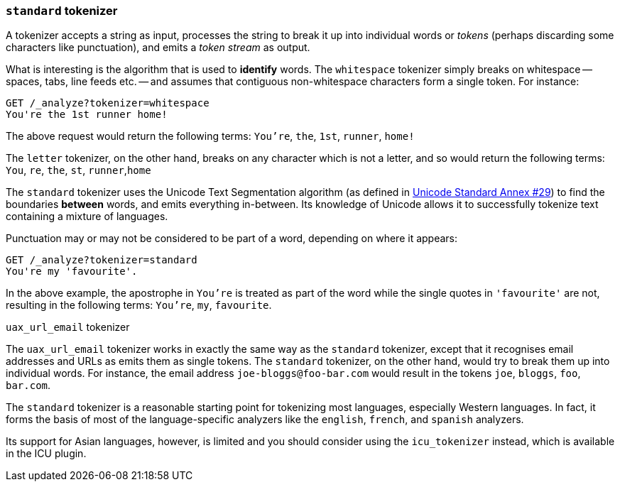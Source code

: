 [[standard-tokenizer]]
=== `standard` tokenizer

A tokenizer accepts a string as input, processes the string to break it up
into individual words or _tokens_ (perhaps discarding some characters like
punctuation), and emits a _token stream_ as output.

What is interesting is the algorithm that is used to *identify* words. The
`whitespace` tokenizer simply breaks on whitespace -- spaces, tabs, line
feeds etc. -- and assumes that contiguous non-whitespace characters form a
single token. For instance:

[source,js]
--------------------------------------------------
GET /_analyze?tokenizer=whitespace
You're the 1st runner home!
--------------------------------------------------

The above request would return the following terms:
`You're`, `the`, `1st`, `runner`, `home!`

The `letter` tokenizer, on the other hand, breaks on any character which is
not a letter, and so would return the following terms: `You`, `re`, `the`,
`st`, `runner`,`home`

The `standard` tokenizer uses the Unicode Text Segmentation algorithm (as
defined in http://unicode.org/reports/tr29/[Unicode Standard Annex #29]) to
find the boundaries *between* words, and emits everything in-between. Its
knowledge of Unicode allows it to successfully tokenize text containing a
mixture of languages.

Punctuation may or may not be considered to be part of a word, depending on
where it appears:

[source,js]
--------------------------------------------------
GET /_analyze?tokenizer=standard
You're my 'favourite'.
--------------------------------------------------

In the above example, the apostrophe in `You're` is treated as part of the
word while the single quotes in `'favourite'` are not, resulting in the
following terms: `You're`, `my`, `favourite`.

.`uax_url_email` tokenizer
***************************************************

The `uax_url_email` tokenizer works in exactly the same way as the `standard`
tokenizer, except that it recognises email addresses and URLs as emits them as
single tokens. The `standard` tokenizer, on the other hand, would try to
break them up into individual words. For instance, the email address
`joe-bloggs@foo-bar.com` would result in the tokens `joe`, `bloggs`, `foo`,
`bar.com`.

***************************************************

The `standard` tokenizer is a reasonable starting point for tokenizing most
languages, especially Western languages.  In fact, it forms the basis of most
of the language-specific analyzers like the `english`, `french`, and `spanish`
analyzers.

Its support for Asian languages, however, is limited and you should consider
using the `icu_tokenizer` instead, which is available in the ICU plugin.
